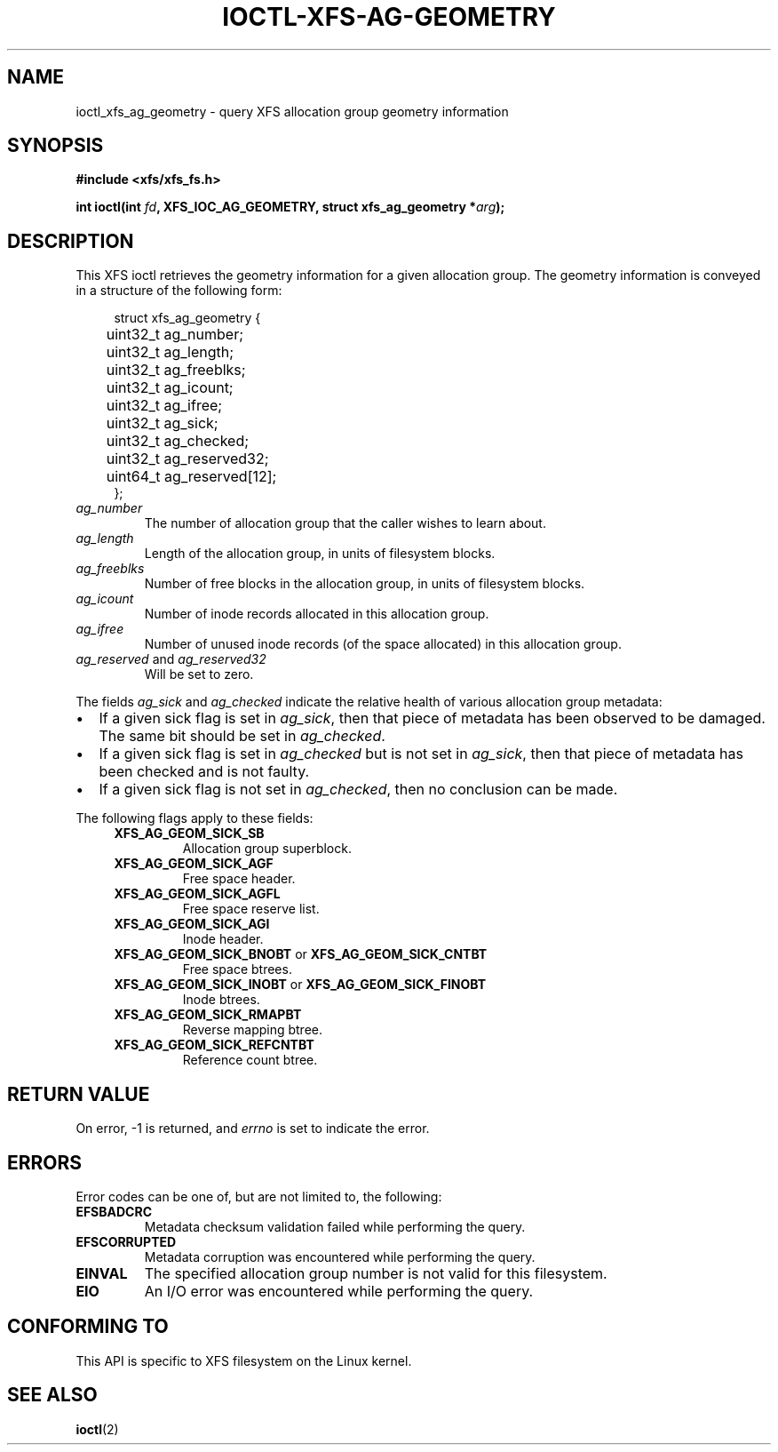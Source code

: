 .\" Copyright (c) 2019, Oracle.  All rights reserved.
.\"
.\" %%%LICENSE_START(GPLv2+_DOC_FULL)
.\" SPDX-License-Identifier: GPL-2.0+
.\" %%%LICENSE_END
.TH IOCTL-XFS-AG-GEOMETRY 2 2019-04-11 "XFS"
.SH NAME
ioctl_xfs_ag_geometry \- query XFS allocation group geometry information
.SH SYNOPSIS
.br
.B #include <xfs/xfs_fs.h>
.PP
.BI "int ioctl(int " fd ", XFS_IOC_AG_GEOMETRY, struct xfs_ag_geometry *" arg );
.SH DESCRIPTION
This XFS ioctl retrieves the geometry information for a given allocation group.
The geometry information is conveyed in a structure of the following form:
.PP
.in +4n
.nf
struct xfs_ag_geometry {
	uint32_t  ag_number;
	uint32_t  ag_length;
	uint32_t  ag_freeblks;
	uint32_t  ag_icount;
	uint32_t  ag_ifree;
	uint32_t  ag_sick;
	uint32_t  ag_checked;
	uint32_t  ag_reserved32;
	uint64_t  ag_reserved[12];
};
.fi
.in
.TP
.I ag_number
The number of allocation group that the caller wishes to learn about.
.TP
.I ag_length
Length of the allocation group, in units of filesystem blocks.
.TP
.I ag_freeblks
Number of free blocks in the allocation group, in units of filesystem blocks.
.TP
.I ag_icount
Number of inode records allocated in this allocation group.
.TP
.I ag_ifree
Number of unused inode records (of the space allocated) in this allocation
group.
.TP
.IR ag_reserved " and " ag_reserved32
Will be set to zero.
.PP
The fields
.IR ag_sick " and " ag_checked
indicate the relative health of various allocation group metadata:
.IP \[bu] 2
If a given sick flag is set in
.IR ag_sick ,
then that piece of metadata has been observed to be damaged.
The same bit should be set in
.IR ag_checked .
.IP \[bu]
If a given sick flag is set in
.I ag_checked
but is not set in
.IR ag_sick ,
then that piece of metadata has been checked and is not faulty.
.IP \[bu]
If a given sick flag is not set in
.IR ag_checked ,
then no conclusion can be made.
.PP
The following flags apply to these fields:
.RS 0.4i
.TP
.B XFS_AG_GEOM_SICK_SB
Allocation group superblock.
.TP
.B XFS_AG_GEOM_SICK_AGF
Free space header.
.TP
.B XFS_AG_GEOM_SICK_AGFL
Free space reserve list.
.TP
.B XFS_AG_GEOM_SICK_AGI
Inode header.
.TP
.BR XFS_AG_GEOM_SICK_BNOBT " or " XFS_AG_GEOM_SICK_CNTBT
Free space btrees.
.TP
.BR XFS_AG_GEOM_SICK_INOBT " or " XFS_AG_GEOM_SICK_FINOBT
Inode btrees.
.TP
.B XFS_AG_GEOM_SICK_RMAPBT
Reverse mapping btree.
.TP
.B XFS_AG_GEOM_SICK_REFCNTBT
Reference count btree.
.RE
.SH RETURN VALUE
On error, \-1 is returned, and
.I errno
is set to indicate the error.
.PP
.SH ERRORS
Error codes can be one of, but are not limited to, the following:
.TP
.B EFSBADCRC
Metadata checksum validation failed while performing the query.
.TP
.B EFSCORRUPTED
Metadata corruption was encountered while performing the query.
.TP
.B EINVAL
The specified allocation group number is not valid for this filesystem.
.TP
.B EIO
An I/O error was encountered while performing the query.
.SH CONFORMING TO
This API is specific to XFS filesystem on the Linux kernel.
.SH SEE ALSO
.BR ioctl (2)
